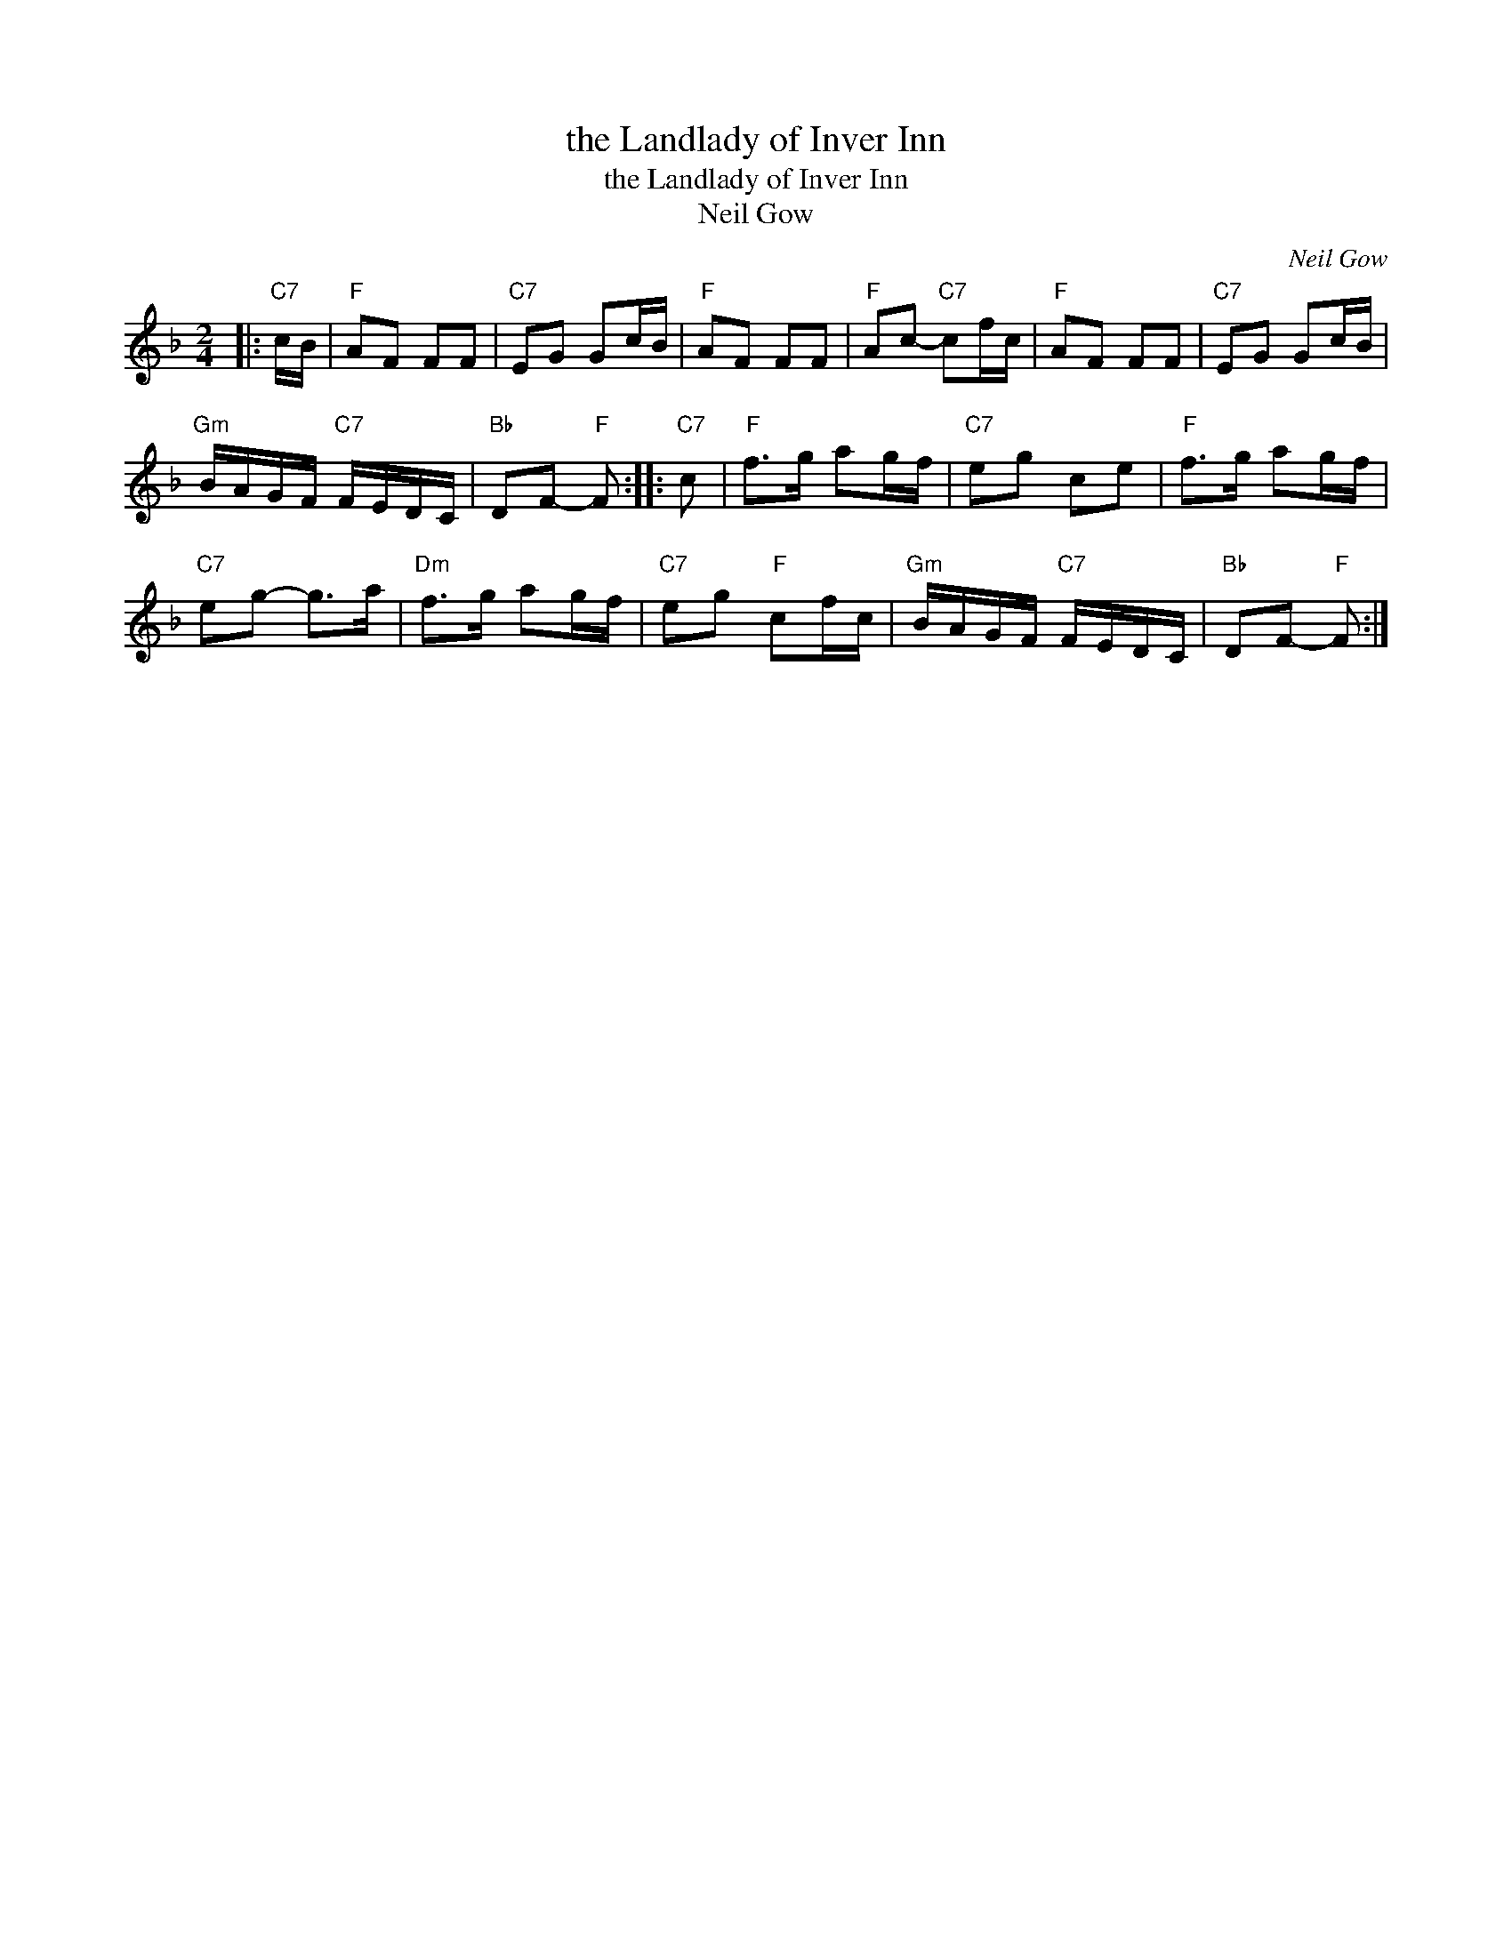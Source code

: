 X:1
T:the Landlady of Inver Inn
T:the Landlady of Inver Inn
T:Neil Gow
C:Neil Gow
L:1/8
M:2/4
K:F
V:1 treble 
V:1
|:"C7" c/B/ |"F" AF FF |"C7" EG Gc/B/ |"F" AF FF |"F" Ac-"C7" cf/c/ |"F" AF FF |"C7" EG Gc/B/ | %7
"Gm" B/A/G/F/"C7" F/E/D/C/ |"Bb" DF-"F" F ::"C7" c |"F" f>g ag/f/ |"C7" eg ce |"F" f>g ag/f/ | %13
"C7" eg- g>a |"Dm" f>g ag/f/ |"C7" eg"F" cf/c/ |"Gm" B/A/G/F/"C7" F/E/D/C/ |"Bb" DF-"F" F :| %18

